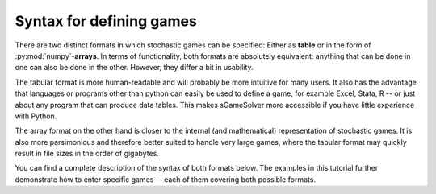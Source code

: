 Syntax for defining games
=========================

There are two distinct formats in which stochastic games can be specified:
Either as **table** or in the form of :py:mod:`numpy`-**arrays**.
In terms of functionality, both formats are absolutely equivalent:
anything that can be done in one can also be done in the other.
However, they differ a bit in usability.

The tabular format is more human-readable and will probably be
more intuitive for many users. It also has the advantage that languages or
programs other than python can easily be used to define a game, for example Excel,
Stata, R -- or just about any program that can produce data tables. This makes
sGameSolver more accessible if you have little experience with Python.

The array format on the other hand is closer to the internal
(and mathematical) representation of stochastic games. It is also more parsimonious
and therefore better suited to handle very large games, where the tabular
format may quickly result in file sizes in the order of gigabytes.

You can find a complete description of the syntax of both formats below.
The examples in this tutorial further demonstrate how to enter specific games --
each of them covering both possible formats.


.. tabs::

    .. group-tab:: Table

        In the tabular format, the complete description of the game is passed as a single table,
        which contains all information on players, states, action sets, utility functions, state
        transition functions and discount factors.

        The table itself can be passed to sGameSolver either as a :py:mod:`pandas` dataframe,
        or as a file in one of the following formats:

        - .csv (comma separated values in plain text)
        - .xls or .xlsx (Microsoft excel)
        - .dta (stata data file)

        If you would like to use some other program to create the table,
        e.g. R, use the program's export functionality to one of these formats,
        or import your file to a pandas dataframe first, and then pass it to sGameSolver.

        To load a game from a table, use the method :py:meth:`SGame.from_table`.
        The argument can either be a pandas dataframe, or a string that contains the
        (absolute or relative) path to the file you'd like to load. For example:

        .. code-block:: python

            import sgamesolver
            game = sgamesolver.SGame.from_table("C:/path/to/my_game_file.csv")


        Table format
        ************

        Here is a (partial) example of a game defined in the tabular format.

        ...

        Each row (save the first, which will be discussed below)
        corresponds to one action profile in one state, and specifies
        payoffs and state transitions which result from it.

        Specifically:

        - The column "state" contains the label of the current state.

        - A set of columns of the named "a\_{player label}", one for each player,
          which together specify the action profile the row refers to.

          - If your players are called "p0", "p1", and "p2", these columns
            are headed "a\_p0", "a\_p1", "a\_p2"; if your players are "firm" and
            "consumer", "a\_firm" and "a\_consumer", etc.

        - A set of columns "u\_{player label}", specifying the instantaneous
          utility to the respective player from said action set.

          - The player labels need to match exactly those from the
            "a\_"-columns

        - A set of columns "phi\_{state label}", one for each state. These
          columns indicate the probability of reaching that state next if
          the given action profile is played in the current state.

          - Note that each state appearing in the state column must have a
            phi-column
          - If the game has deterministic transitions,
            a shorter syntax is available: see details below.

        - Finally, the table must have one row used to specify discount
          factors. This row has "delta" in the state column, and each
          player's discount factor in their "u\_"-column. All other
          fields should be empty.


        Some more details
        ******************

        - General remarks

          - All columns and rows can be in arbitrary order.
            (But note that sGameSolver will order players by
            the order of their "a\_"-columns, and states and actions by the
            order their labels first appear in the state / "a\_" columns.)
          - The table can have arbitrary additional columns, which will
            just be ignored. (You might find it helpful to store
            additional variables used to compute u or phi.)
          - All numbers will be converted to double precision when
            converting the table to a game; the format of the table cells
            does not matter (e.g. excel string-formatted fields are fine,
            as long as the entered values follow the usual decimal format).

        - State column

          - You can use any strings you would like as labels for the individual states.
          - You could e.g. number them "s0", "s1", "s2".
          - ... or, give them more descriptive names such as "high demand", "low demand",
          - ... or even "d=0", "d=0.1", ...
          - However, it must be possible to create the "phi\_-{state label}"
            columns headers. (E.g., in stata, "p=1/3" would not be a
            possible state label, because "phi_p=1/3" is not a legal
            column name in stata. In excel or csv, this would be fine.)

        - Action columns

          - Again, any string is permissible for the action labels.
          - There is no limit on their length, but some functions of
            sGameSolver will truncate action labels to 5 characters
            (e.g. when printing equilibria).
          - The action labels of different players or the same player
            in different states can match, but
            of course do not have to.
          - If a player has no decision to make in a specific state, you can just leave
            their "a\_"-field empty, or write something like
            "do nothing" if you prefer.
          - (Technically, a player being inactive in a state
            is implemented as them having a singleton action set.)

        - State transitions

          - As mentioned, there is an alternative syntax if all transitions
            are deterministic: You can then
            replace all "phi\_"-columns by a single column called "to_state"
            which just contains the label of the resulting state.
            LINK EXAMPLE where both are discussed.
            (But don't mix formats: sGameSolver will raise an error if
            it finds both types of columns.)
          - Note that if using the "phi\_"-format, each state appearing in
            the state column *must* have a corresponding "phi\_"-column.
          - Also note that sGameSolver does not enforce a sum-to-1
            condition. Sums smaller than 1 are actually fine: the
            remaining probability just indicates the chance for
            the game to end after the respective action profile.
            (Sums larger than 1 may mean that values aren't
            well-defined and should be avoided.)


    .. group-tab:: Arrays

        In the array format, utility and transition functions
        are passed to sGameSolver as numpy arrays. When using this format,
        states, players and actions are primarily represented by their index
        (i.e. 0, 1, 2, ... keep in mind Python is 0-indexed.
        It is possible to specify labels for each, but this is more
        of an afterthought.) Thus, when using this format you should
        first decide on a way to enumerate your states,
        players, and the action sets of all players in all states.
        The information should then be arranged as follows.

        **Payoffs** are passed as a list of numpy arrays, the first
        corresponding to state0, the second to state 1 etc.:

        .. code-block:: python

          u_list = [u_state0, u_state1, ...]

        The first index of each of these arrays refers to the player;
        the second to the action of player0; the third to the section of
        player1 etc. If the game has P players, and player0 has A0 actions
        in the respective state etc., then the array should have P+1
        dimensions with shape (P, A0, A1, ...). Suppose that P is 3. 
        Then, for example, the element
        u_state0[1, 3, 2, 0] corresponds to the utility of player1 if
        player0 plays action3, player1 plays action2, and player3 plays
        action0. Of course, the number of actions of
        each player may differ from state to state; sGameSolver will
        infer them from the shape of the arrays. If a player has
        no decision to make in some state, the respective dimension
        of the array should be 1 (and not 0!); in other words, this
        corresponds to the player having a singleton action set.

        **Transitions** are likewise passed as list of arrays:

        .. code-block:: python

           phi_list = [phi_state0, phi_state1, ...]

        Here, the first list element contains the transition probabilities
        **from** state0 and so on. If the game has S states,
        each array has shape (A0, A1, ..., S), where again A0 refers to the
        number of actions of player0 in the current state. (Of course,
        the numbers of actions of all players must be the same
        between the u- and phi-array of each state.) The last index refers
        to the **to-state** of the respective transition probability.
        phi\_0[1, 2, 4] thus represents the probability to go
        *from* current state0 *to* state4 if player0 plays their action1
        and player2 plays action2. Note that "staying in state0" is
        the same as "transitioning from state0 to state0", e.g. if
        the probability is to be 0.4, you'll need to set phi\_0[1, 2, 0]=0.4.

        Also note that sGameSolver does not enforce a sum-to-1 condition
        over the last dimension of the phi-arrays.
        Sums smaller than 1 are actually fine: the remaining probability
        just indicates the chance for the game to end after the respective
        action profile. (Sums larger than 1 may mean that values
        aren't well-defined and should be avoided.)

        The final piece needed to define a game are **discount factors**.
        These can be passed as a list or numpy array,
        with one entry for each player.
        If all players share the same discount factor, you can
        alternatively just pass a single float.

        .. code-block:: python

           delta = [.95, .85]
           # or, if all players discount with e.g. .9:
           delta = .9

        Once all these objects are in place, you can create the game as
        follows:

        .. code-block:: python

           game = sgamesolver.SGame(u_list, phi_list, delta)


        Finally, once the game has been created, you can add labels for
        state, players and actions. This is fully optional and only
        used for some output, e.g. when printing equilibria;
        the default labels just enumerate all three.
        For states and players, labels are always a list
        of strings of the respective length:

        .. code-block:: python

           # assuming two players and three states:
           game.state_labels = ["low", "medium", "high"]
           game.player_labels = ["buyer", "seller"]

        For actions, there are currently two possibilities:
        Either you provide a single list of strings, which
        will be used for all states and players (the list should
        have as length at least the maximum number of actions of
        any single agent.) Or you provide a nested list of
        strings with depth 3 (a list-of-lists-of-lists-of-strings);
        the outermost list corresponds to states, the next to players,
        and then the inner to
        actions. For example, ``action_lists[0][1][2]``
        should be the label
        of action2 of player1 in state0.

        .. code-block:: python

           # single list:
           game.action_labels = ["p=0", "p=.1", "p=.2", ] # etc

           # nested lists:
           game.action_labels = [[["a_0_0_0", "a_0_0_1"],
                                  ["a_0_1_0", "a_0_1_1"]],
                                  #etc
                                  ]


        Note that while there is no limit on length for action labels,
        some functionality (e.g.
        equilibrium output) will truncate them to five characters.
